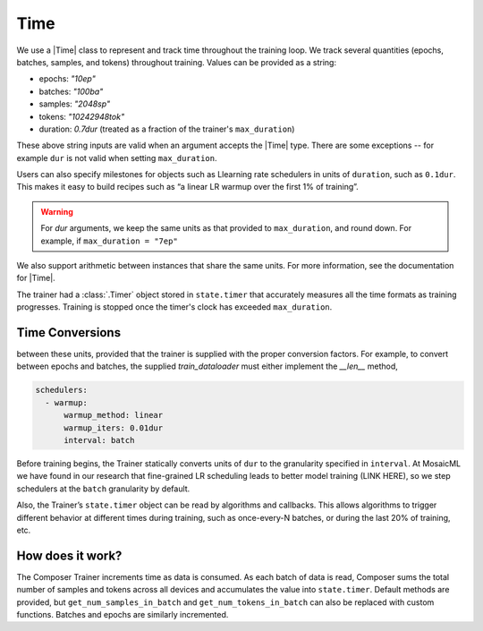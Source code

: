 Time
====

We use a |Time| class to represent and track time throughout
the training loop. We track several quantities (epochs, batches,
samples, and tokens) throughout training. Values
can be provided as a string:

- epochs: `"10ep"`
- batches: `"100ba"`
- samples: `"2048sp"`
- tokens: `"10242948tok"`
- duration: `0.7dur` (treated as a fraction of the trainer's ``max_duration``)

These above string inputs are valid when an argument accepts the |Time|
type. There are some exceptions -- for example ``dur`` is not valid when setting
``max_duration``.

Users can also specify milestones for objects such as Llearning rate schedulers
in units of ``duration``, such as ``0.1dur``. This makes it easy to build recipes
such as “a linear LR warmup over the first 1% of training”.

.. warning::

    For `dur` arguments, we keep the same units as that provided to ``max_duration``,
    and round down. For example, if ``max_duration = "7ep"``


We also support arithmetic between instances that share the same units. For more information,
see the documentation for |Time|.

The trainer had a :class:`.Timer` object stored in ``state.timer`` that
accurately measures all the time formats as training progresses. Training
is stopped once the timer's clock has exceeded ``max_duration``.

Time Conversions
----------------




between these units, provided that the trainer is supplied with the proper conversion factors.
For example, to convert between epochs and batches, the supplied `train_dataloader` must either
implement the `__len__` method,







.. code:: yaml

   schedulers:
     - warmup:
         warmup_method: linear
         warmup_iters: 0.01dur
         interval: batch

Before training begins, the Trainer statically converts units of ``dur``
to the granularity specified in ``interval``. At MosaicML we have found
in our research that fine-grained LR scheduling leads to better model
training (LINK HERE), so we step schedulers at the ``batch`` granularity
by default.

Also, the Trainer’s ``state.timer`` object can be read by algorithms and
callbacks. This allows algorithms to trigger different behavior at
different times during training, such as once-every-N batches, or during
the last 20% of training, etc.

How does it work?
-----------------

The Composer Trainer increments time as data is consumed. As each batch
of data is read, Composer sums the total number of samples and tokens
across all devices and accumulates the value into ``state.timer``.
Default methods are provided, but ``get_num_samples_in_batch`` and
``get_num_tokens_in_batch`` can also be replaced with custom functions.
Batches and epochs are similarly incremented.


.. |Timer| replace:: :class:`.Timer`
.. |Time| replace:: :class:`.Time`
.. |TimeUnit| replace:: :class:`.TimeUnit`